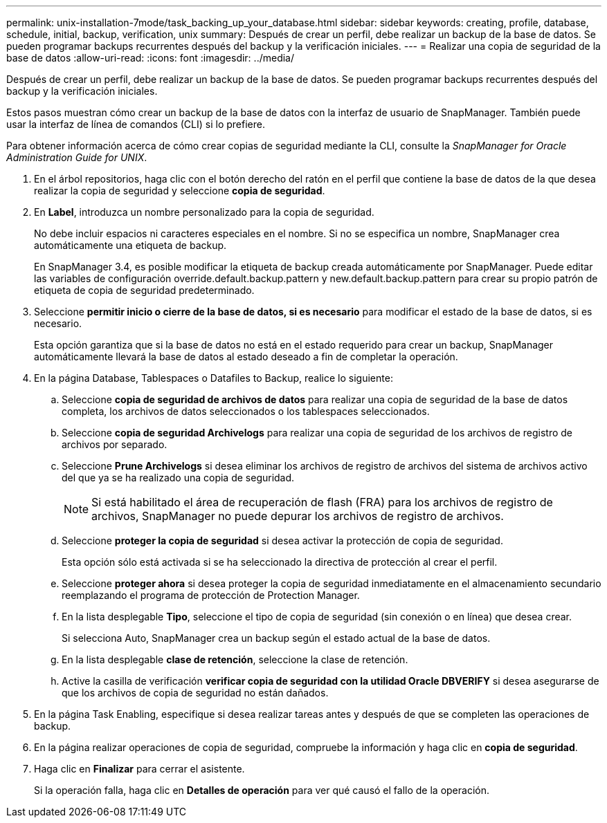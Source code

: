 ---
permalink: unix-installation-7mode/task_backing_up_your_database.html 
sidebar: sidebar 
keywords: creating, profile, database, schedule, initial, backup, verification, unix 
summary: Después de crear un perfil, debe realizar un backup de la base de datos. Se pueden programar backups recurrentes después del backup y la verificación iniciales. 
---
= Realizar una copia de seguridad de la base de datos
:allow-uri-read: 
:icons: font
:imagesdir: ../media/


[role="lead"]
Después de crear un perfil, debe realizar un backup de la base de datos. Se pueden programar backups recurrentes después del backup y la verificación iniciales.

Estos pasos muestran cómo crear un backup de la base de datos con la interfaz de usuario de SnapManager. También puede usar la interfaz de línea de comandos (CLI) si lo prefiere.

Para obtener información acerca de cómo crear copias de seguridad mediante la CLI, consulte la _SnapManager for Oracle Administration Guide for UNIX_.

. En el árbol repositorios, haga clic con el botón derecho del ratón en el perfil que contiene la base de datos de la que desea realizar la copia de seguridad y seleccione *copia de seguridad*.
. En *Label*, introduzca un nombre personalizado para la copia de seguridad.
+
No debe incluir espacios ni caracteres especiales en el nombre. Si no se especifica un nombre, SnapManager crea automáticamente una etiqueta de backup.

+
En SnapManager 3.4, es posible modificar la etiqueta de backup creada automáticamente por SnapManager. Puede editar las variables de configuración override.default.backup.pattern y new.default.backup.pattern para crear su propio patrón de etiqueta de copia de seguridad predeterminado.

. Seleccione *permitir inicio o cierre de la base de datos, si es necesario* para modificar el estado de la base de datos, si es necesario.
+
Esta opción garantiza que si la base de datos no está en el estado requerido para crear un backup, SnapManager automáticamente llevará la base de datos al estado deseado a fin de completar la operación.

. En la página Database, Tablespaces o Datafiles to Backup, realice lo siguiente:
+
.. Seleccione *copia de seguridad de archivos de datos* para realizar una copia de seguridad de la base de datos completa, los archivos de datos seleccionados o los tablespaces seleccionados.
.. Seleccione *copia de seguridad Archivelogs* para realizar una copia de seguridad de los archivos de registro de archivos por separado.
.. Seleccione *Prune Archivelogs* si desea eliminar los archivos de registro de archivos del sistema de archivos activo del que ya se ha realizado una copia de seguridad.
+

NOTE: Si está habilitado el área de recuperación de flash (FRA) para los archivos de registro de archivos, SnapManager no puede depurar los archivos de registro de archivos.

.. Seleccione *proteger la copia de seguridad* si desea activar la protección de copia de seguridad.
+
Esta opción sólo está activada si se ha seleccionado la directiva de protección al crear el perfil.

.. Seleccione *proteger ahora* si desea proteger la copia de seguridad inmediatamente en el almacenamiento secundario reemplazando el programa de protección de Protection Manager.
.. En la lista desplegable *Tipo*, seleccione el tipo de copia de seguridad (sin conexión o en línea) que desea crear.
+
Si selecciona Auto, SnapManager crea un backup según el estado actual de la base de datos.

.. En la lista desplegable *clase de retención*, seleccione la clase de retención.
.. Active la casilla de verificación *verificar copia de seguridad con la utilidad Oracle DBVERIFY* si desea asegurarse de que los archivos de copia de seguridad no están dañados.


. En la página Task Enabling, especifique si desea realizar tareas antes y después de que se completen las operaciones de backup.
. En la página realizar operaciones de copia de seguridad, compruebe la información y haga clic en *copia de seguridad*.
. Haga clic en *Finalizar* para cerrar el asistente.
+
Si la operación falla, haga clic en *Detalles de operación* para ver qué causó el fallo de la operación.


